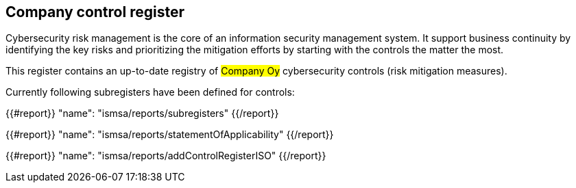 ## Company control register

Cybersecurity risk management is the core of an information security management system.
It support business continuity by identifying the key risks and prioritizing the mitigation efforts by starting with the controls the matter the most.

This register contains an up-to-date registry of #Company Oy# cybersecurity controls (risk mitigation measures).

Currently following subregisters have been defined for controls:

{{#report}}
  "name": "ismsa/reports/subregisters"
{{/report}}

{{#report}}
  "name": "ismsa/reports/statementOfApplicability"
{{/report}}

{{#report}}
  "name": "ismsa/reports/addControlRegisterISO"
{{/report}}